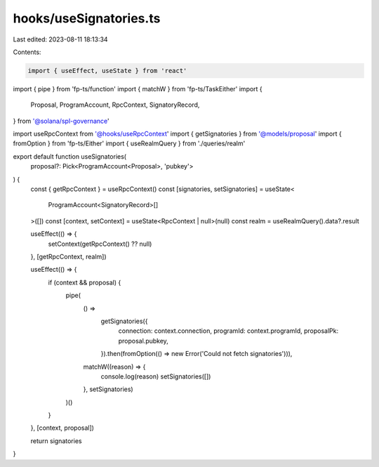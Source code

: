 hooks/useSignatories.ts
=======================

Last edited: 2023-08-11 18:13:34

Contents:

.. code-block:: ts

    import { useEffect, useState } from 'react'
import { pipe } from 'fp-ts/function'
import { matchW } from 'fp-ts/TaskEither'
import {
  Proposal,
  ProgramAccount,
  RpcContext,
  SignatoryRecord,
} from '@solana/spl-governance'

import useRpcContext from '@hooks/useRpcContext'
import { getSignatories } from '@models/proposal'
import { fromOption } from 'fp-ts/Either'
import { useRealmQuery } from './queries/realm'

export default function useSignatories(
  proposal?: Pick<ProgramAccount<Proposal>, 'pubkey'>
) {
  const { getRpcContext } = useRpcContext()
  const [signatories, setSignatories] = useState<
    ProgramAccount<SignatoryRecord>[]
  >([])
  const [context, setContext] = useState<RpcContext | null>(null)
  const realm = useRealmQuery().data?.result

  useEffect(() => {
    setContext(getRpcContext() ?? null)
  }, [getRpcContext, realm])

  useEffect(() => {
    if (context && proposal) {
      pipe(
        () =>
          getSignatories({
            connection: context.connection,
            programId: context.programId,
            proposalPk: proposal.pubkey,
          }).then(fromOption(() => new Error('Could not fetch signatories'))),
        matchW((reason) => {
          console.log(reason)
          setSignatories([])
        }, setSignatories)
      )()
    }
  }, [context, proposal])

  return signatories
}


